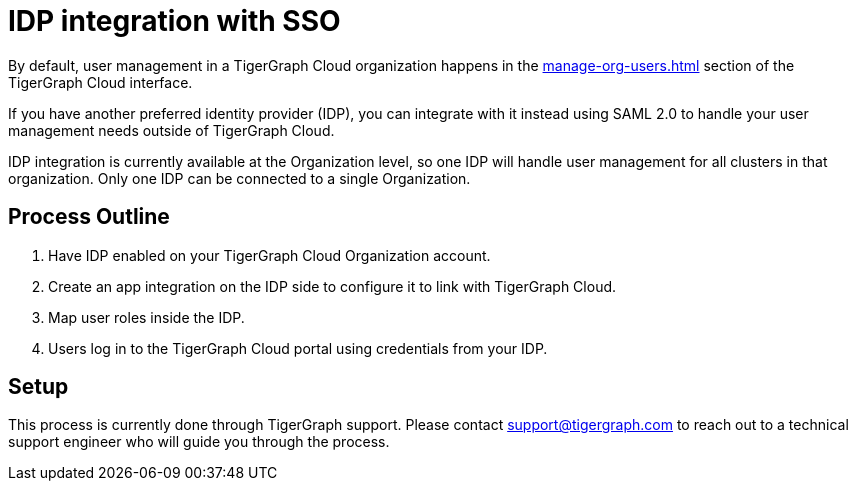 = IDP integration with SSO

By default, user management in a TigerGraph Cloud organization happens in the xref:manage-org-users.adoc[] section of the TigerGraph Cloud interface.

If you have another preferred identity provider (IDP), you can integrate with it instead using SAML 2.0 to handle your user management needs outside of TigerGraph Cloud.

IDP integration is currently available at the Organization level, so one IDP will handle user management for all clusters in that organization.
Only one IDP can be connected to a single Organization.

== Process Outline

. Have IDP enabled on your TigerGraph Cloud Organization account.
. Create an app integration on the IDP side to configure it to link with TigerGraph Cloud.
. Map user roles inside the IDP.
. Users log in to the TigerGraph Cloud portal using credentials from your IDP.

== Setup

This process is currently done through TigerGraph support.
Please contact support@tigergraph.com to reach out to a technical support engineer who will guide you through the process.

